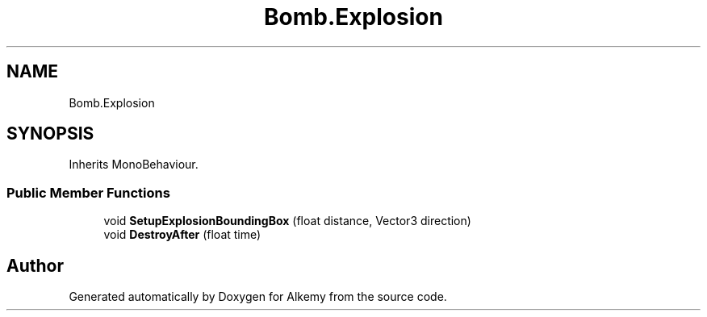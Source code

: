 .TH "Bomb.Explosion" 3 "Sun Apr 9 2023" "Alkemy" \" -*- nroff -*-
.ad l
.nh
.SH NAME
Bomb.Explosion
.SH SYNOPSIS
.br
.PP
.PP
Inherits MonoBehaviour\&.
.SS "Public Member Functions"

.in +1c
.ti -1c
.RI "void \fBSetupExplosionBoundingBox\fP (float distance, Vector3 direction)"
.br
.ti -1c
.RI "void \fBDestroyAfter\fP (float time)"
.br
.in -1c

.SH "Author"
.PP 
Generated automatically by Doxygen for Alkemy from the source code\&.
